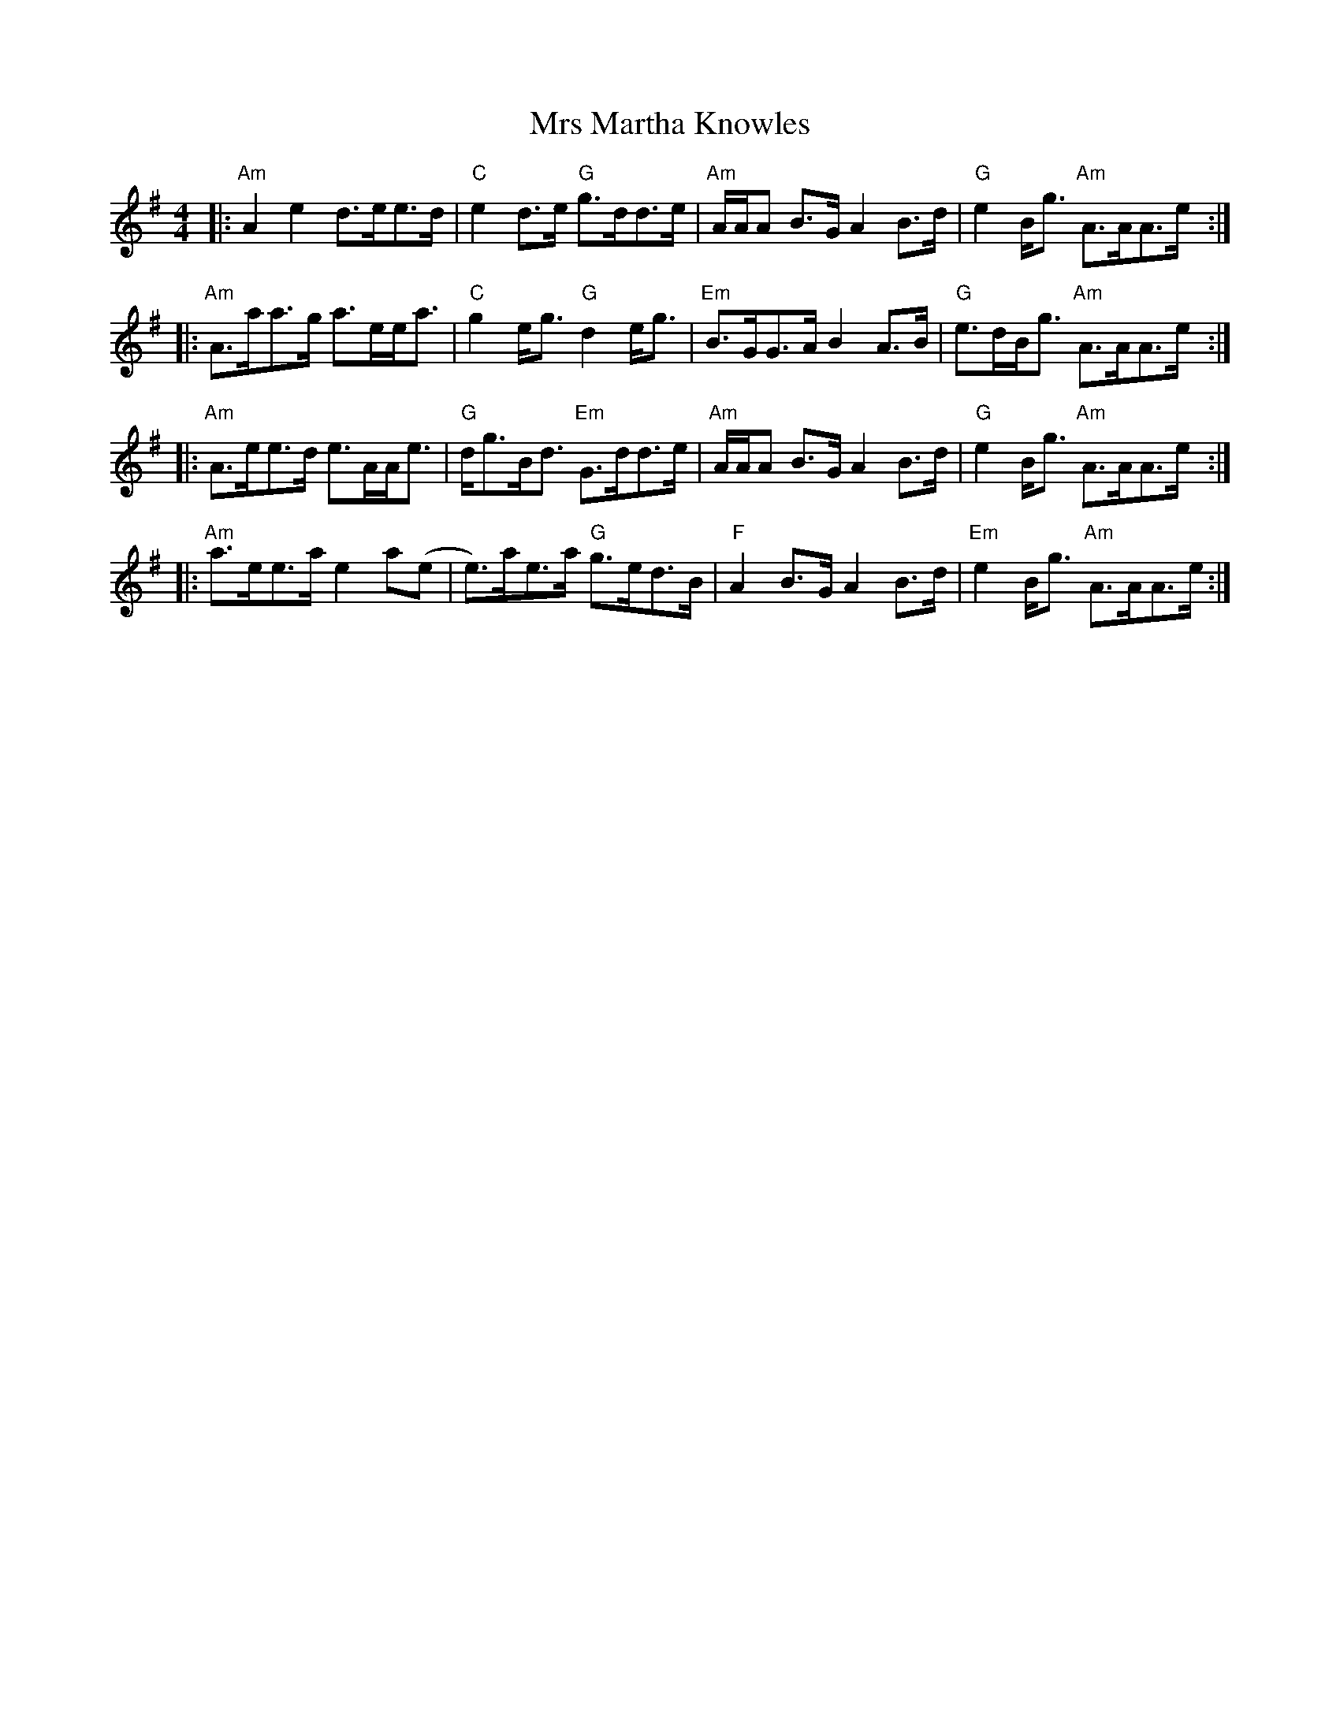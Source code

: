 X: 28166
T: Mrs Martha Knowles
R: reel
M: 4/4
K: Adorian
|:"Am"A2e2 d>ee>d|"C"e2d>e "G"g>dd>e|"Am"A/A/A B>G A2B>d|"G"e2B<g "Am"A>AA>e:|
|:"Am"A>aa>g a>ee<a|"C"g2e<g "G"d2e<g|"Em"B>GG>A B2A>B|"G"e>dB<g "Am"A>AA>e:|
|:"Am"A>ee>d e>AA<e|"G"d<gB<d "Em"G>dd>e|"Am"A/A/A B>G A2B>d|"G"e2B<g "Am"A>AA>e:|
|:"Am"a>ee>a e2a(e|e)>ae>a "G"g>ed>B|"F"A2 B>G A2B>d|"Em"e2B<g "Am"A>AA>e:|

